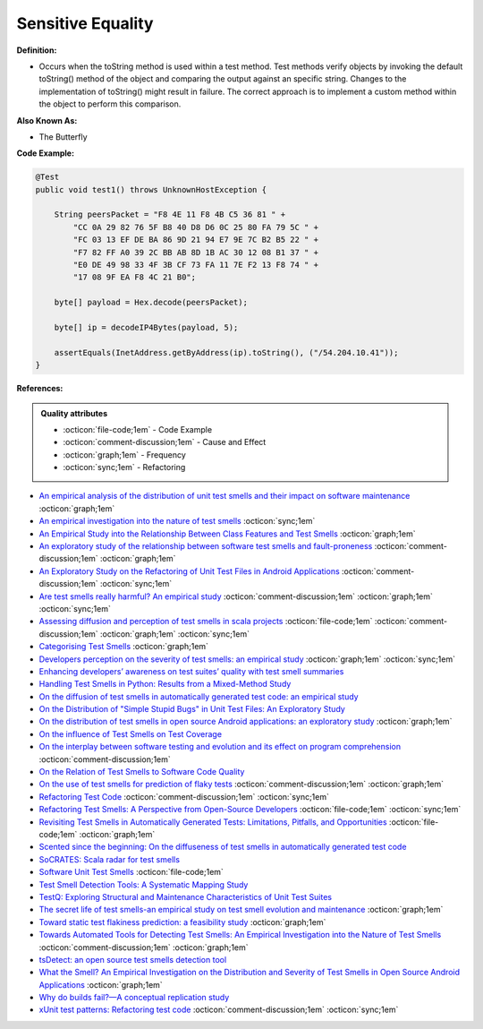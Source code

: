 Sensitive Equality
^^^^^
**Definition:**

* Occurs when the toString method is used within a test method. Test methods verify objects by invoking the default toString() method of the object and comparing the output against an specific string. Changes to the implementation of toString() might result in failure. The correct approach is to implement a custom method within the object to perform this comparison.


**Also Known As:**

* The Butterfly


**Code Example:**

.. code-block:: java

  @Test
  public void test1() throws UnknownHostException {

      String peersPacket = "F8 4E 11 F8 4B C5 36 81 " +
          "CC 0A 29 82 76 5F B8 40 D8 D6 0C 25 80 FA 79 5C " +
          "FC 03 13 EF DE BA 86 9D 21 94 E7 9E 7C B2 B5 22 " +
          "F7 82 FF A0 39 2C BB AB 8D 1B AC 30 12 08 B1 37 " +
          "E0 DE 49 98 33 4F 3B CF 73 FA 11 7E F2 13 F8 74 " +
          "17 08 9F EA F8 4C 21 B0";

      byte[] payload = Hex.decode(peersPacket);

      byte[] ip = decodeIP4Bytes(payload, 5);

      assertEquals(InetAddress.getByAddress(ip).toString(), ("/54.204.10.41"));
  }
      

**References:**

.. admonition:: Quality attributes

    * :octicon:`file-code;1em` -  Code Example
    * :octicon:`comment-discussion;1em` -  Cause and Effect
    * :octicon:`graph;1em` -  Frequency
    * :octicon:`sync;1em` -  Refactoring

* `An empirical analysis of the distribution of unit test smells and their impact on software maintenance <https://ieeexplore.ieee.org/document/6405253>`_ :octicon:`graph;1em`
* `An empirical investigation into the nature of test smells <https://dl.acm.org/doi/10.1145/2970276.2970340>`_ :octicon:`sync;1em`
* `An Empirical Study into the Relationship Between Class Features and Test Smells <https://ieeexplore.ieee.org/document/7890581>`_ :octicon:`graph;1em`
* `An exploratory study of the relationship between software test smells and fault-proneness <https://ieeexplore.ieee.org/abstract/document/8847402/>`_ :octicon:`comment-discussion;1em` :octicon:`graph;1em`
* `An Exploratory Study on the Refactoring of Unit Test Files in Android Applications <https://dl.acm.org/doi/10.1145/3387940.3392189>`_ :octicon:`comment-discussion;1em` :octicon:`sync;1em`
* `Are test smells really harmful? An empirical study <https://link.springer.com/article/10.1007/s10664-014-9313-0>`_ :octicon:`comment-discussion;1em` :octicon:`graph;1em` :octicon:`sync;1em`
* `Assessing diffusion and perception of test smells in scala projects <https://dl.acm.org/doi/10.1109/MSR.2019.00072>`_ :octicon:`file-code;1em` :octicon:`comment-discussion;1em` :octicon:`graph;1em` :octicon:`sync;1em`
* `Categorising Test Smells <https://citeseerx.ist.psu.edu/viewdoc/download?doi=10.1.1.696.5180&rep=rep1&type=pdf>`_ :octicon:`graph;1em`
* `Developers perception on the severity of test smells: an empirical study <https://arxiv.org/abs/2107.13902>`_ :octicon:`graph;1em` :octicon:`sync;1em`
* `Enhancing developers’ awareness on test suites’ quality with test smell summaries <https://lutpub.lut.fi/handle/10024/158751>`_
* `Handling Test Smells in Python: Results from a Mixed-Method Study <https://dl.acm.org/doi/10.1145/3474624.3477066>`_
* `On the diffusion of test smells in automatically generated test code: an empirical study <https://dl.acm.org/doi/10.1145/2897010.2897016>`_
* `On the Distribution of "Simple Stupid Bugs" in Unit Test Files: An Exploratory Study <https://ieeexplore.ieee.org/document/9463091>`_
* `On the distribution of test smells in open source Android applications: an exploratory study <https://dl.acm.org/doi/10.5555/3370272.3370293>`_ :octicon:`graph;1em`
* `On the influence of Test Smells on Test Coverage <https://dl.acm.org/doi/10.1145/3350768.3350775>`_
* `On the interplay between software testing and evolution and its effect on program comprehension <https://link.springer.com/chapter/10.1007/978-3-540-76440-3_8>`_ :octicon:`comment-discussion;1em`
* `On the Relation of Test Smells to Software Code Quality <https://ieeexplore.ieee.org/document/8529832>`_
* `On the use of test smells for prediction of flaky tests <https://dl.acm.org/doi/abs/10.1145/3482909.3482916>`_ :octicon:`comment-discussion;1em` :octicon:`graph;1em`
* `Refactoring Test Code <https://citeseerx.ist.psu.edu/viewdoc/download?doi=10.1.1.19.5499&rep=rep1&type=pdf>`_ :octicon:`comment-discussion;1em` :octicon:`sync;1em`
* `Refactoring Test Smells: A Perspective from Open-Source Developers <https://dl.acm.org/doi/10.1145/3425174.3425212>`_ :octicon:`file-code;1em` :octicon:`sync;1em`
* `Revisiting Test Smells in Automatically Generated Tests: Limitations, Pitfalls, and Opportunities <https://ieeexplore.ieee.org/document/9240691>`_ :octicon:`file-code;1em` :octicon:`graph;1em`
* `Scented since the beginning: On the diffuseness of test smells in automatically generated test code <https://www.sciencedirect.com/science/article/pii/S0164121219301487?casa_token=UT0EMFzxTcQAAAAA:L9J82_15tdySkabcIMSHKPx8rVkrltOzcwgme5cIBWgT0txJENY5y-BdUmCYUoGHnoEjZJH-cYc>`_
* `SoCRATES: Scala radar for test smells <https://dl.acm.org/doi/10.1145/3337932.3338815>`_
* `Software Unit Test Smells <https://testsmells.org/>`_ :octicon:`file-code;1em`
* `Test Smell Detection Tools: A Systematic Mapping Study <https://dl.acm.org/doi/10.1145/3463274.3463335>`_
* `TestQ: Exploring Structural and Maintenance Characteristics of Unit Test Suites <https://citeseerx.ist.psu.edu/viewdoc/download?doi=10.1.1.649.6409&rep=rep1&type=pdf>`_
* `The secret life of test smells-an empirical study on test smell evolution and maintenance <https://link.springer.com/article/10.1007/s10664-021-09969-1>`_ :octicon:`graph;1em`
* `Toward static test flakiness prediction: a feasibility study <https://dl.acm.org/doi/10.1145/3472674.3473981>`_ :octicon:`graph;1em`
* `Towards Automated Tools for Detecting Test Smells: An Empirical Investigation into the Nature of Test Smells <https://dibt.unimol.it/staff/fpalomba/documents/C14.pdf>`_ :octicon:`comment-discussion;1em` :octicon:`graph;1em`
* `tsDetect: an open source test smells detection tool <https://dl.acm.org/doi/10.1145/3368089.3417921>`_
* `What the Smell? An Empirical Investigation on the Distribution and Severity of Test Smells in Open Source Android Applications <https://www.proquest.com/openview/17433ac63caf619abb410e441e6557f0/1?pq-origsite=gscholar&cbl=18750>`_ :octicon:`graph;1em`
* `Why do builds fail?—A conceptual replication study <https://www.sciencedirect.com/science/article/pii/S0164121221000364>`_
* `xUnit test patterns: Refactoring test code <https://books.google.com.br/books?hl=pt-BR&lr=&id=-izOiCEIABQC&oi=fnd&pg=PT19&dq=%22test+code%22+AND+(%22test*+smell*%22+OR+antipattern*+OR+%22poor+quality%22)&ots=YL71coYZkx&sig=s3U1TNqypvSAzSilSbex5lnHonk#v=onepage&q=%22test%20code%22%20AND%20(%22test*%20smell*%22%20OR%20antipattern*%20OR%20%22poor%20quality%22)&f=false>`_ :octicon:`comment-discussion;1em` :octicon:`sync;1em`
